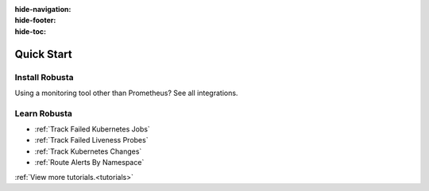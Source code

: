 :hide-navigation:

:hide-footer:

:hide-toc:

Quick Start
===================

Install Robusta
^^^^^^^^^^^^^^^^

.. grid:: 1 1 2 3
    :gutter: 3

    .. grid-item-card:: :octicon:`book;1em;` Monitor Kubernetes from Scratch
        :class-card: sd-bg-text-light
        :link: ../setup-robusta/installation/all-in-one-installation
        :link-type: doc

        Five minute setup. Great default alerts. Powered by Prometheus and Robusta.

    .. grid-item-card::  :octicon:`book;1em;`  Integrate with Existing Prometheus
        :class-card: sd-bg-light sd-bg-text-light
        :link: ../setup-robusta/installation/extend-prometheus-installation
        :link-type: doc

        Make your existing alerts better. Attach pod logs. Automatic alert insights.

Using a monitoring tool other than Prometheus? See all integrations.

Learn Robusta
^^^^^^^^^^^^^^^^

* :ref:`Track Failed Kubernetes Jobs`
* :ref:`Track Failed Liveness Probes`
* :ref:`Track Kubernetes Changes`
* :ref:`Route Alerts By Namespace`

:ref:`View more tutorials.<tutorials>`
